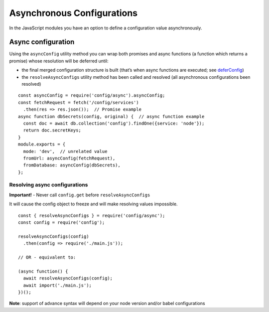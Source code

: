 Asynchronous Configurations
========================================================================================

In the JavaScript modules you have an option to define a configuration
value asynchronously.

Async configuration
-------------------

Using the ``asyncConfig`` utility method you can wrap both promises and
async functions (a function which returns a promise) whose resolution
will be deferred until:

-  the final merged configuration structure is built (that’s when async
   functions are executed; see
   `deferConfig <https://github.com/lorenwest/node-config/wiki/Special-features-for-JavaScript-configuration-files#deferred-values-in-javascript-configuration-files>`_)
-  the ``resolveAsyncConfigs`` utility method has been called and
   resolved (all asynchronous configurations been resolved)

::

   const asyncConfig = require('config/async').asyncConfig;
   const fetchRequest = fetch('/config/services')
     .then(res => res.json());  // Promise example
   async function dbSecrets(config, original) {  // async function example
     const doc = await db.collection('config').findOne({service: 'node'});
     return doc.secretKeys;
   }
   module.exports = {
     mode: 'dev',  // unrelated value
     fromUrl: asyncConfig(fetchRequest),
     fromDatabase: asyncConfig(dbSecrets),
   };

Resolving async configurations
~~~~~~~~~~~~~~~~~~~~~~~~~~~~~~

**Important!** - Never call ``config.get`` before
``resolveAsyncConfigs``

It will cause the config object to freeze and will make resolving values
impossible.

::

   const { resolveAsyncConfigs } = require('config/async');
   const config = require('config');

   resolveAsyncConfigs(config)
     .then(config => require('./main.js'));

   // OR - equivalent to:

   (async function() {
     await resolveAsyncConfigs(config);
     await import('./main.js');
   })();

**Note**: support of advance syntax will depend on your node version
and/or babel configurations
